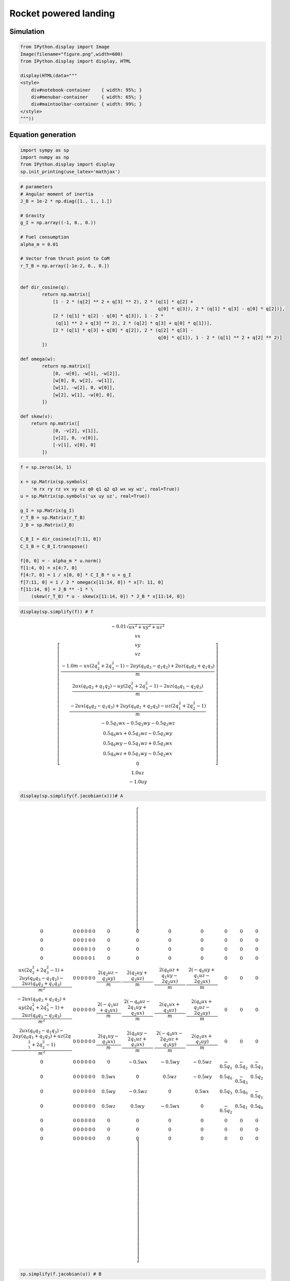 Rocket powered landing
-----------------------------

Simulation
~~~~~~~~~~

.. code-block:: ipython3

    from IPython.display import Image
    Image(filename="figure.png",width=600)
    from IPython.display import display, HTML
    
    display(HTML(data="""
    <style>
        div#notebook-container    { width: 95%; }
        div#menubar-container     { width: 65%; }
        div#maintoolbar-container { width: 99%; }
    </style>
    """))



.. raw:: html

    
    <style>
        div#notebook-container    { width: 95%; }
        div#menubar-container     { width: 65%; }
        div#maintoolbar-container { width: 99%; }
    </style>



.. figure:: https://github.com/AtsushiSakai/PythonRoboticsGifs/raw/master/AerialNavigation/rocket_powered_landing/animation.gif
   :alt: gif

Equation generation
~~~~~~~~~~~~~~~~~~~

.. code-block:: ipython3

    import sympy as sp
    import numpy as np
    from IPython.display import display
    sp.init_printing(use_latex='mathjax')

.. code-block:: ipython3

    # parameters
    # Angular moment of inertia
    J_B = 1e-2 * np.diag([1., 1., 1.])
    
    # Gravity
    g_I = np.array((-1, 0., 0.))
    
    # Fuel consumption
    alpha_m = 0.01
    
    # Vector from thrust point to CoM
    r_T_B = np.array([-1e-2, 0., 0.])
    
    
    def dir_cosine(q):
            return np.matrix([
                [1 - 2 * (q[2] ** 2 + q[3] ** 2), 2 * (q[1] * q[2] +
                                                       q[0] * q[3]), 2 * (q[1] * q[3] - q[0] * q[2])],
                [2 * (q[1] * q[2] - q[0] * q[3]), 1 - 2 *
                 (q[1] ** 2 + q[3] ** 2), 2 * (q[2] * q[3] + q[0] * q[1])],
                [2 * (q[1] * q[3] + q[0] * q[2]), 2 * (q[2] * q[3] -
                                                       q[0] * q[1]), 1 - 2 * (q[1] ** 2 + q[2] ** 2)]
            ])
    
    def omega(w):
            return np.matrix([
                [0, -w[0], -w[1], -w[2]],
                [w[0], 0, w[2], -w[1]],
                [w[1], -w[2], 0, w[0]],
                [w[2], w[1], -w[0], 0],
            ])
    
    def skew(v):
        return np.matrix([
                [0, -v[2], v[1]],
                [v[2], 0, -v[0]],
                [-v[1], v[0], 0]
            ])
    


.. code-block:: ipython3

    f = sp.zeros(14, 1)
    
    x = sp.Matrix(sp.symbols(
        'm rx ry rz vx vy vz q0 q1 q2 q3 wx wy wz', real=True))
    u = sp.Matrix(sp.symbols('ux uy uz', real=True))
    
    g_I = sp.Matrix(g_I)
    r_T_B = sp.Matrix(r_T_B)
    J_B = sp.Matrix(J_B)
    
    C_B_I = dir_cosine(x[7:11, 0])
    C_I_B = C_B_I.transpose()
    
    f[0, 0] = - alpha_m * u.norm()
    f[1:4, 0] = x[4:7, 0]
    f[4:7, 0] = 1 / x[0, 0] * C_I_B * u + g_I
    f[7:11, 0] = 1 / 2 * omega(x[11:14, 0]) * x[7: 11, 0]
    f[11:14, 0] = J_B ** -1 * \
        (skew(r_T_B) * u - skew(x[11:14, 0]) * J_B * x[11:14, 0])


.. code-block:: ipython3

    display(sp.simplify(f)) # f



.. math::

    \left[\begin{matrix}- 0.01 \sqrt{ux^{2} + uy^{2} + uz^{2}}\\vx\\vy\\vz\\\frac{- 1.0 m - ux \left(2 q_{2}^{2} + 2 q_{3}^{2} - 1\right) - 2 uy \left(q_{0} q_{3} - q_{1} q_{2}\right) + 2 uz \left(q_{0} q_{2} + q_{1} q_{3}\right)}{m}\\\frac{2 ux \left(q_{0} q_{3} + q_{1} q_{2}\right) - uy \left(2 q_{1}^{2} + 2 q_{3}^{2} - 1\right) - 2 uz \left(q_{0} q_{1} - q_{2} q_{3}\right)}{m}\\\frac{- 2 ux \left(q_{0} q_{2} - q_{1} q_{3}\right) + 2 uy \left(q_{0} q_{1} + q_{2} q_{3}\right) - uz \left(2 q_{1}^{2} + 2 q_{2}^{2} - 1\right)}{m}\\- 0.5 q_{1} wx - 0.5 q_{2} wy - 0.5 q_{3} wz\\0.5 q_{0} wx + 0.5 q_{2} wz - 0.5 q_{3} wy\\0.5 q_{0} wy - 0.5 q_{1} wz + 0.5 q_{3} wx\\0.5 q_{0} wz + 0.5 q_{1} wy - 0.5 q_{2} wx\\0\\1.0 uz\\- 1.0 uy\end{matrix}\right]


.. code-block:: ipython3

    display(sp.simplify(f.jacobian(x)))# A 



.. math::

    \left[\begin{array}{cccccccccccccc}0 & 0 & 0 & 0 & 0 & 0 & 0 & 0 & 0 & 0 & 0 & 0 & 0 & 0\\0 & 0 & 0 & 0 & 1 & 0 & 0 & 0 & 0 & 0 & 0 & 0 & 0 & 0\\0 & 0 & 0 & 0 & 0 & 1 & 0 & 0 & 0 & 0 & 0 & 0 & 0 & 0\\0 & 0 & 0 & 0 & 0 & 0 & 1 & 0 & 0 & 0 & 0 & 0 & 0 & 0\\\frac{ux \left(2 q_{2}^{2} + 2 q_{3}^{2} - 1\right) + 2 uy \left(q_{0} q_{3} - q_{1} q_{2}\right) - 2 uz \left(q_{0} q_{2} + q_{1} q_{3}\right)}{m^{2}} & 0 & 0 & 0 & 0 & 0 & 0 & \frac{2 \left(q_{2} uz - q_{3} uy\right)}{m} & \frac{2 \left(q_{2} uy + q_{3} uz\right)}{m} & \frac{2 \left(q_{0} uz + q_{1} uy - 2 q_{2} ux\right)}{m} & \frac{2 \left(- q_{0} uy + q_{1} uz - 2 q_{3} ux\right)}{m} & 0 & 0 & 0\\\frac{- 2 ux \left(q_{0} q_{3} + q_{1} q_{2}\right) + uy \left(2 q_{1}^{2} + 2 q_{3}^{2} - 1\right) + 2 uz \left(q_{0} q_{1} - q_{2} q_{3}\right)}{m^{2}} & 0 & 0 & 0 & 0 & 0 & 0 & \frac{2 \left(- q_{1} uz + q_{3} ux\right)}{m} & \frac{2 \left(- q_{0} uz - 2 q_{1} uy + q_{2} ux\right)}{m} & \frac{2 \left(q_{1} ux + q_{3} uz\right)}{m} & \frac{2 \left(q_{0} ux + q_{2} uz - 2 q_{3} uy\right)}{m} & 0 & 0 & 0\\\frac{2 ux \left(q_{0} q_{2} - q_{1} q_{3}\right) - 2 uy \left(q_{0} q_{1} + q_{2} q_{3}\right) + uz \left(2 q_{1}^{2} + 2 q_{2}^{2} - 1\right)}{m^{2}} & 0 & 0 & 0 & 0 & 0 & 0 & \frac{2 \left(q_{1} uy - q_{2} ux\right)}{m} & \frac{2 \left(q_{0} uy - 2 q_{1} uz + q_{3} ux\right)}{m} & \frac{2 \left(- q_{0} ux - 2 q_{2} uz + q_{3} uy\right)}{m} & \frac{2 \left(q_{1} ux + q_{2} uy\right)}{m} & 0 & 0 & 0\\0 & 0 & 0 & 0 & 0 & 0 & 0 & 0 & - 0.5 wx & - 0.5 wy & - 0.5 wz & - 0.5 q_{1} & - 0.5 q_{2} & - 0.5 q_{3}\\0 & 0 & 0 & 0 & 0 & 0 & 0 & 0.5 wx & 0 & 0.5 wz & - 0.5 wy & 0.5 q_{0} & - 0.5 q_{3} & 0.5 q_{2}\\0 & 0 & 0 & 0 & 0 & 0 & 0 & 0.5 wy & - 0.5 wz & 0 & 0.5 wx & 0.5 q_{3} & 0.5 q_{0} & - 0.5 q_{1}\\0 & 0 & 0 & 0 & 0 & 0 & 0 & 0.5 wz & 0.5 wy & - 0.5 wx & 0 & - 0.5 q_{2} & 0.5 q_{1} & 0.5 q_{0}\\0 & 0 & 0 & 0 & 0 & 0 & 0 & 0 & 0 & 0 & 0 & 0 & 0 & 0\\0 & 0 & 0 & 0 & 0 & 0 & 0 & 0 & 0 & 0 & 0 & 0 & 0 & 0\\0 & 0 & 0 & 0 & 0 & 0 & 0 & 0 & 0 & 0 & 0 & 0 & 0 & 0\end{array}\right]


.. code-block:: ipython3

    sp.simplify(f.jacobian(u)) # B




.. math::

    \left[\begin{matrix}- \frac{0.01 ux}{\sqrt{ux^{2} + uy^{2} + uz^{2}}} & - \frac{0.01 uy}{\sqrt{ux^{2} + uy^{2} + uz^{2}}} & - \frac{0.01 uz}{\sqrt{ux^{2} + uy^{2} + uz^{2}}}\\0 & 0 & 0\\0 & 0 & 0\\0 & 0 & 0\\\frac{- 2 q_{2}^{2} - 2 q_{3}^{2} + 1}{m} & \frac{2 \left(- q_{0} q_{3} + q_{1} q_{2}\right)}{m} & \frac{2 \left(q_{0} q_{2} + q_{1} q_{3}\right)}{m}\\\frac{2 \left(q_{0} q_{3} + q_{1} q_{2}\right)}{m} & \frac{- 2 q_{1}^{2} - 2 q_{3}^{2} + 1}{m} & \frac{2 \left(- q_{0} q_{1} + q_{2} q_{3}\right)}{m}\\\frac{2 \left(- q_{0} q_{2} + q_{1} q_{3}\right)}{m} & \frac{2 \left(q_{0} q_{1} + q_{2} q_{3}\right)}{m} & \frac{- 2 q_{1}^{2} - 2 q_{2}^{2} + 1}{m}\\0 & 0 & 0\\0 & 0 & 0\\0 & 0 & 0\\0 & 0 & 0\\0 & 0 & 0\\0 & 0 & 1.0\\0 & -1.0 & 0\end{matrix}\right]



References
~~~~~~~~~~

-  Python implementation of ‘Successive Convexification for 6-DoF Mars
   Rocket Powered Landing with Free-Final-Time’ paper by Michael Szmuk
   and Behçet Açıkmeşe.

-  inspired by EmbersArc/SuccessiveConvexificationFreeFinalTime:
   Implementation of “Successive Convexification for 6-DoF Mars Rocket
   Powered Landing with Free-Final-Time”
   https://github.com/EmbersArc/SuccessiveConvexificationFreeFinalTime
